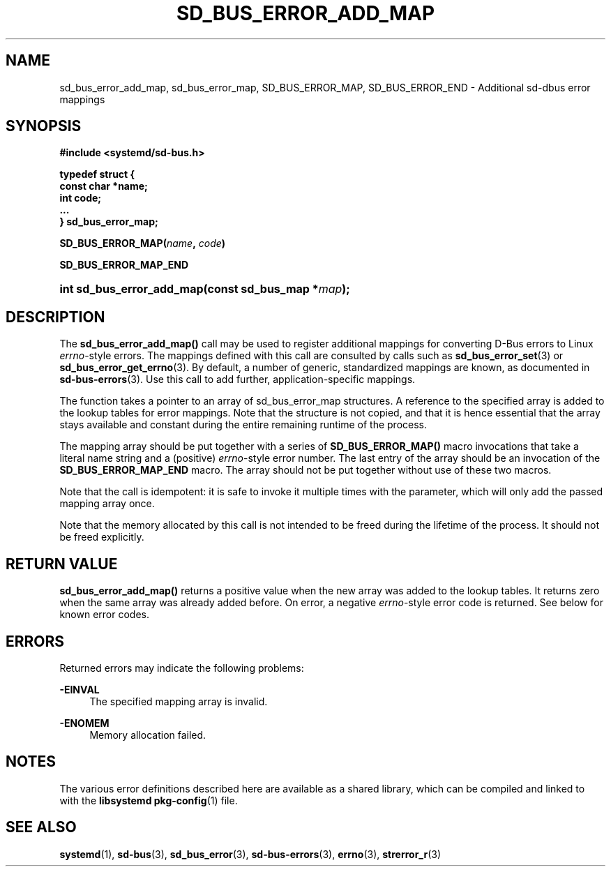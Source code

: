 '\" t
.TH "SD_BUS_ERROR_ADD_MAP" "3" "" "systemd 239" "sd_bus_error_add_map"
.\" -----------------------------------------------------------------
.\" * Define some portability stuff
.\" -----------------------------------------------------------------
.\" ~~~~~~~~~~~~~~~~~~~~~~~~~~~~~~~~~~~~~~~~~~~~~~~~~~~~~~~~~~~~~~~~~
.\" http://bugs.debian.org/507673
.\" http://lists.gnu.org/archive/html/groff/2009-02/msg00013.html
.\" ~~~~~~~~~~~~~~~~~~~~~~~~~~~~~~~~~~~~~~~~~~~~~~~~~~~~~~~~~~~~~~~~~
.ie \n(.g .ds Aq \(aq
.el       .ds Aq '
.\" -----------------------------------------------------------------
.\" * set default formatting
.\" -----------------------------------------------------------------
.\" disable hyphenation
.nh
.\" disable justification (adjust text to left margin only)
.ad l
.\" -----------------------------------------------------------------
.\" * MAIN CONTENT STARTS HERE *
.\" -----------------------------------------------------------------
.SH "NAME"
sd_bus_error_add_map, sd_bus_error_map, SD_BUS_ERROR_MAP, SD_BUS_ERROR_END \- Additional sd\-dbus error mappings
.SH "SYNOPSIS"
.sp
.ft B
.nf
#include <systemd/sd\-bus\&.h>
.fi
.ft
.sp
.ft B
.nf
typedef struct {
        const char *name;
        int code;
        \&...
} sd_bus_error_map;
.fi
.ft
.PP
\fBSD_BUS_ERROR_MAP(\fR\fB\fIname\fR\fR\fB, \fR\fB\fIcode\fR\fR\fB)\fR
.PP
\fBSD_BUS_ERROR_MAP_END\fR
.HP \w'int\ sd_bus_error_add_map('u
.BI "int sd_bus_error_add_map(const\ sd_bus_map\ *" "map" ");"
.SH "DESCRIPTION"
.PP
The
\fBsd_bus_error_add_map()\fR
call may be used to register additional mappings for converting D\-Bus errors to Linux
\fIerrno\fR\-style errors\&. The mappings defined with this call are consulted by calls such as
\fBsd_bus_error_set\fR(3)
or
\fBsd_bus_error_get_errno\fR(3)\&. By default, a number of generic, standardized mappings are known, as documented in
\fBsd-bus-errors\fR(3)\&. Use this call to add further, application\-specific mappings\&.
.PP
The function takes a pointer to an array of
sd_bus_error_map
structures\&. A reference to the specified array is added to the lookup tables for error mappings\&. Note that the structure is not copied, and that it is hence essential that the array stays available and constant during the entire remaining runtime of the process\&.
.PP
The mapping array should be put together with a series of
\fBSD_BUS_ERROR_MAP()\fR
macro invocations that take a literal name string and a (positive)
\fIerrno\fR\-style error number\&. The last entry of the array should be an invocation of the
\fBSD_BUS_ERROR_MAP_END\fR
macro\&. The array should not be put together without use of these two macros\&.
.PP
Note that the call is idempotent: it is safe to invoke it multiple times with the parameter, which will only add the passed mapping array once\&.
.PP
Note that the memory allocated by this call is not intended to be freed during the lifetime of the process\&. It should not be freed explicitly\&.
.SH "RETURN VALUE"
.PP
\fBsd_bus_error_add_map()\fR
returns a positive value when the new array was added to the lookup tables\&. It returns zero when the same array was already added before\&. On error, a negative
\fIerrno\fR\-style error code is returned\&. See below for known error codes\&.
.SH "ERRORS"
.PP
Returned errors may indicate the following problems:
.PP
\fB\-EINVAL\fR
.RS 4
The specified mapping array is invalid\&.
.RE
.PP
\fB\-ENOMEM\fR
.RS 4
Memory allocation failed\&.
.RE
.SH "NOTES"
.PP
The various error definitions described here are available as a shared library, which can be compiled and linked to with the
\fBlibsystemd\fR\ \&\fBpkg-config\fR(1)
file\&.
.SH "SEE ALSO"
.PP
\fBsystemd\fR(1),
\fBsd-bus\fR(3),
\fBsd_bus_error\fR(3),
\fBsd-bus-errors\fR(3),
\fBerrno\fR(3),
\fBstrerror_r\fR(3)
